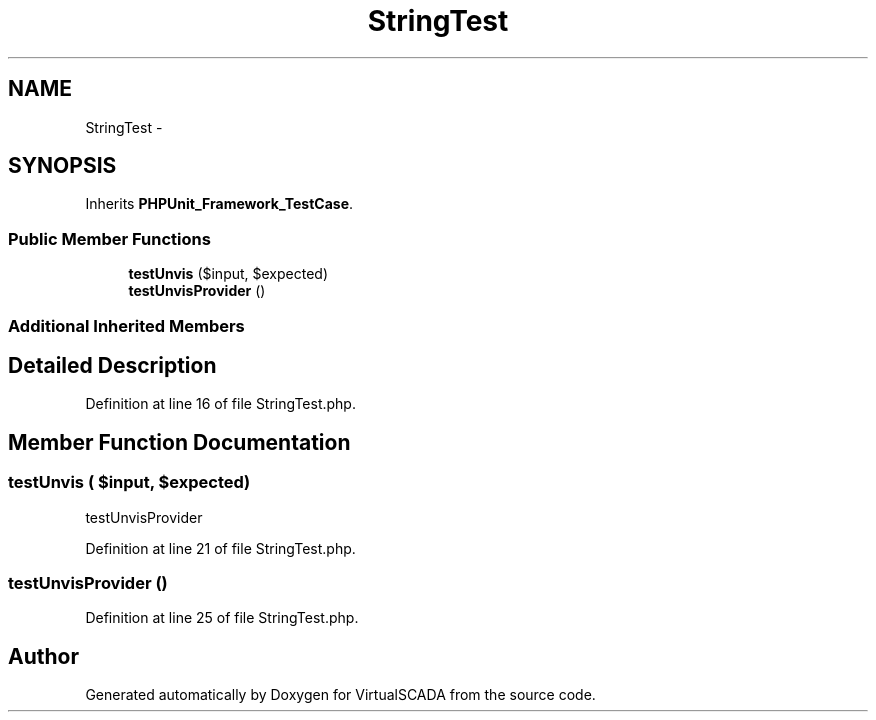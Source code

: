 .TH "StringTest" 3 "Tue Apr 14 2015" "Version 1.0" "VirtualSCADA" \" -*- nroff -*-
.ad l
.nh
.SH NAME
StringTest \- 
.SH SYNOPSIS
.br
.PP
.PP
Inherits \fBPHPUnit_Framework_TestCase\fP\&.
.SS "Public Member Functions"

.in +1c
.ti -1c
.RI "\fBtestUnvis\fP ($input, $expected)"
.br
.ti -1c
.RI "\fBtestUnvisProvider\fP ()"
.br
.in -1c
.SS "Additional Inherited Members"
.SH "Detailed Description"
.PP 
Definition at line 16 of file StringTest\&.php\&.
.SH "Member Function Documentation"
.PP 
.SS "testUnvis ( $input,  $expected)"
testUnvisProvider 
.PP
Definition at line 21 of file StringTest\&.php\&.
.SS "testUnvisProvider ()"

.PP
Definition at line 25 of file StringTest\&.php\&.

.SH "Author"
.PP 
Generated automatically by Doxygen for VirtualSCADA from the source code\&.
